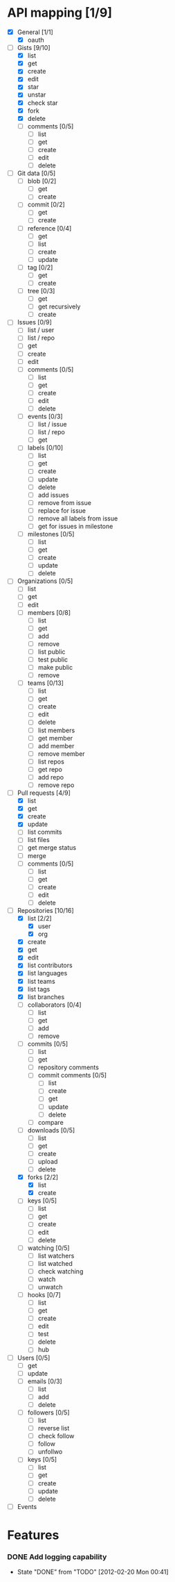 #+STARTUP: content
#+STARTUP: hidestars
#+STARTUP: odd
* API mapping [1/9]
  - [X] General [1/1]
    - [X] oauth
  - [-] Gists [9/10] 
    - [X] list
    - [X] get
    - [X] create
    - [X] edit
    - [X] star
    - [X] unstar
    - [X] check star
    - [X] fork
    - [X] delete
    - [ ] comments [0/5]
      - [ ] list
      - [ ] get
      - [ ] create
      - [ ] edit
      - [ ] delete
  - [ ] Git data [0/5]
    - [ ] blob [0/2]
      - [ ] get
      - [ ] create
    - [ ] commit [0/2]
      - [ ] get
      - [ ] create
    - [ ] reference [0/4]
      - [ ] get
      - [ ] list
      - [ ] create
      - [ ] update
    - [ ] tag [0/2]
      - [ ] get
      - [ ] create
    - [ ] tree [0/3]
      - [ ] get
      - [ ] get recursively
      - [ ] create
  - [ ] Issues [0/9]
    - [ ] list / user
    - [ ] list / repo
    - [ ] get
    - [ ] create
    - [ ] edit
    - [ ] comments [0/5]
      - [ ] list
      - [ ] get
      - [ ] create
      - [ ] edit
      - [ ] delete
    - [ ] events [0/3]
      - [ ] list / issue
      - [ ] list / repo
      - [ ] get
    - [ ] labels [0/10]
      - [ ] list
      - [ ] get
      - [ ] create
      - [ ] update
      - [ ] delete
      - [ ] add issues
      - [ ] remove from issue
      - [ ] replace for issue
      - [ ] remove all labels from issue
      - [ ] get for issues in milestone
    - [ ] milestones [0/5]
      - [ ] list
      - [ ] get
      - [ ] create
      - [ ] update
      - [ ] delete
  - [ ] Organizations [0/5]
    - [ ] list
    - [ ] get
    - [ ] edit
    - [ ] members [0/8]
      - [ ] list
      - [ ] get
      - [ ] add
      - [ ] remove
      - [ ] list public
      - [ ] test public
      - [ ] make public
      - [ ] remove
    - [ ] teams [0/13]
      - [ ] list
      - [ ] get
      - [ ] create
      - [ ] edit
      - [ ] delete
      - [ ] list members
      - [ ] get member
      - [ ] add member
      - [ ] remove member
      - [ ] list repos
      - [ ] get repo
      - [ ] add repo
      - [ ] remove repo
  - [-] Pull requests [4/9]
    - [X] list
    - [X] get
    - [X] create
    - [X] update
    - [ ] list commits
    - [ ] list files
    - [ ] get merge status
    - [ ] merge
    - [ ] comments [0/5]
      - [ ] list
      - [ ] get
      - [ ] create
      - [ ] edit
      - [ ] delete
  - [-] Repositories [10/16]
    - [X] list [2/2]
      - [X] user
      - [X] org
    - [X] create
    - [X] get
    - [X] edit
    - [X] list contributors
    - [X] list languages
    - [X] list teams
    - [X] list tags
    - [X] list branches
    - [ ] collaborators [0/4]
      - [ ] list
      - [ ] get
      - [ ] add
      - [ ] remove
    - [ ] commits [0/5]
      - [ ] list
      - [ ] get
      - [ ] repository comments
      - [ ] commit comments [0/5]
        - [ ] list
        - [ ] create
        - [ ] get
        - [ ] update
        - [ ] delete
      - [ ] compare
    - [ ] downloads [0/5]
      - [ ] list
      - [ ] get
      - [ ] create
      - [ ] upload
      - [ ] delete
    - [X] forks [2/2]
      - [X] list
      - [X] create
    - [ ] keys [0/5]
      - [ ] list
      - [ ] get
      - [ ] create
      - [ ] edit
      - [ ] delete
    - [ ] watching [0/5]
      - [ ] list watchers
      - [ ] list watched
      - [ ] check watching
      - [ ] watch
      - [ ] unwatch
    - [ ] hooks [0/7]
      - [ ] list
      - [ ] get
      - [ ] create
      - [ ] edit
      - [ ] test
      - [ ] delete
      - [ ] hub
  - [ ] Users [0/5]
    - [ ] get
    - [ ] update
    - [ ] emails [0/3]
      - [ ] list
      - [ ] add
      - [ ] delete
    - [ ] followers [0/5]
      - [ ] list
      - [ ] reverse list
      - [ ] check follow
      - [ ] follow
      - [ ] unfollwo
    - [ ] keys [0/5]
      - [ ] list
      - [ ] get
      - [ ] create
      - [ ] update
      - [ ] delete
  - [ ] Events

* Features
*** DONE Add logging capability
    CLOSED: [2012-02-20 Mon 00:41]
    - State "DONE"       from "TODO"       [2012-02-20 Mon 00:41]
